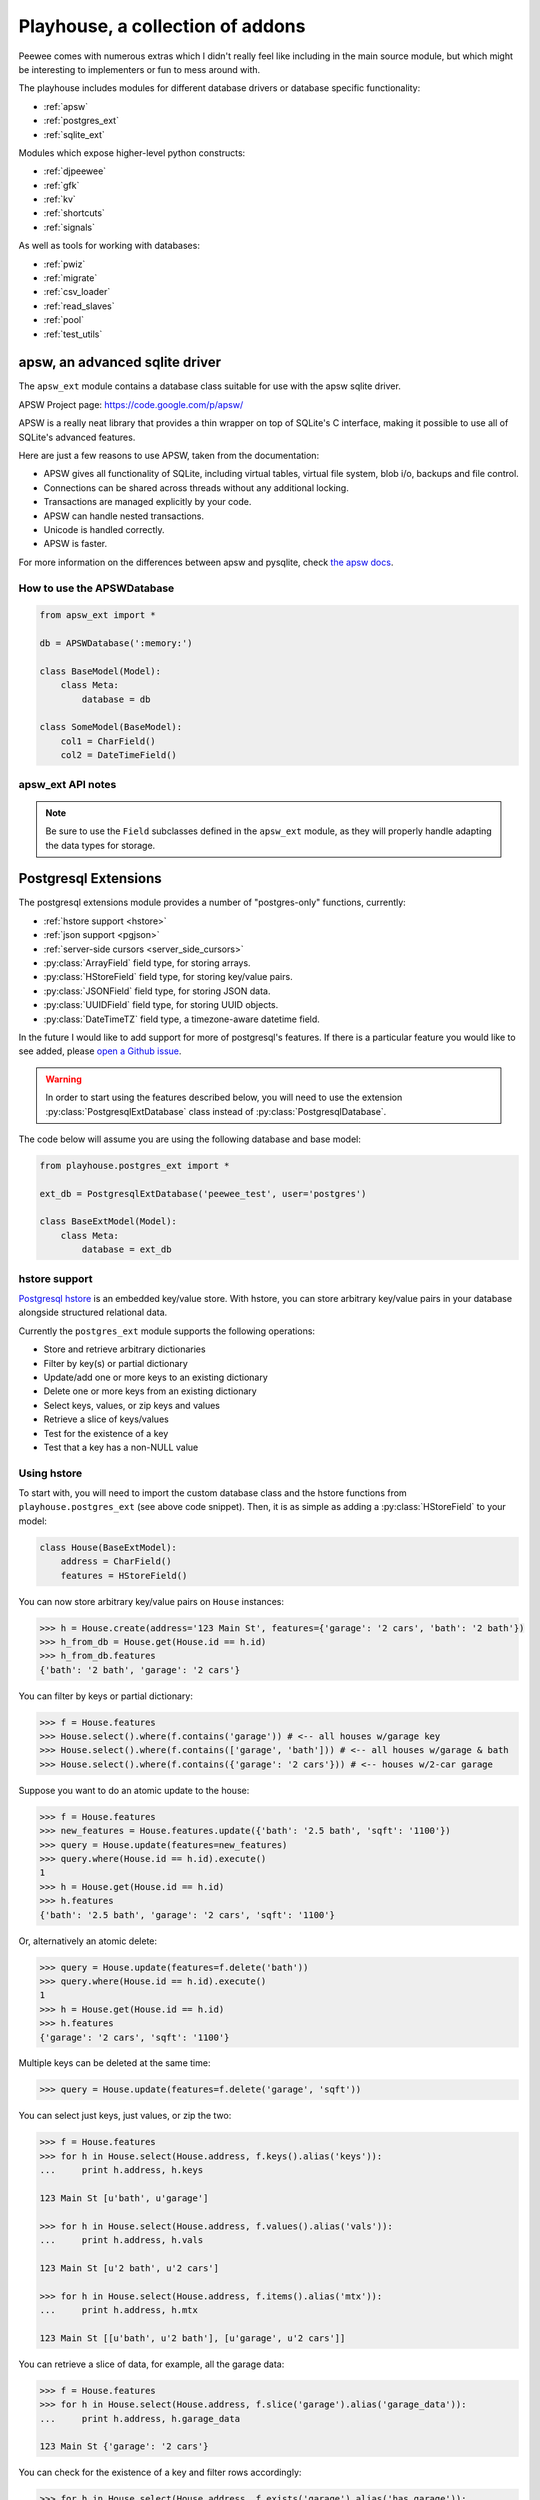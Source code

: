 .. _playhouse:

Playhouse, a collection of addons
=================================

Peewee comes with numerous extras which I didn't really feel like including in
the main source module, but which might be interesting to implementers or fun
to mess around with.

The playhouse includes modules for different database drivers or database
specific functionality:

* :ref:`apsw`
* :ref:`postgres_ext`
* :ref:`sqlite_ext`

Modules which expose higher-level python constructs:

* :ref:`djpeewee`
* :ref:`gfk`
* :ref:`kv`
* :ref:`shortcuts`
* :ref:`signals`

As well as tools for working with databases:

* :ref:`pwiz`
* :ref:`migrate`
* :ref:`csv_loader`
* :ref:`read_slaves`
* :ref:`pool`
* :ref:`test_utils`


.. _apsw:

apsw, an advanced sqlite driver
-------------------------------

The ``apsw_ext`` module contains a database class suitable for use with
the apsw sqlite driver.

APSW Project page: https://code.google.com/p/apsw/

APSW is a really neat library that provides a thin wrapper on top of SQLite's
C interface, making it possible to use all of SQLite's advanced features.

Here are just a few reasons to use APSW, taken from the documentation:

* APSW gives all functionality of SQLite, including virtual tables, virtual
  file system, blob i/o, backups and file control.
* Connections can be shared across threads without any additional locking.
* Transactions are managed explicitly by your code.
* APSW can handle nested transactions.
* Unicode is handled correctly.
* APSW is faster.

For more information on the differences between apsw and pysqlite,
check `the apsw docs <http://apidoc.apsw.googlecode.com/hg/pysqlite.html>`_.

How to use the APSWDatabase
^^^^^^^^^^^^^^^^^^^^^^^^^^^

.. code-block:: python

    from apsw_ext import *

    db = APSWDatabase(':memory:')

    class BaseModel(Model):
        class Meta:
            database = db

    class SomeModel(BaseModel):
        col1 = CharField()
        col2 = DateTimeField()


apsw_ext API notes
^^^^^^^^^^^^^^^^^^

.. py:class:: APSWDatabase(database, **connect_kwargs)

    :param string database: filename of sqlite database
    :param connect_kwargs: keyword arguments passed to apsw when opening a connection

    .. py:method:: transaction([lock_type='deferred'])

        Functions just like the :py:meth:`Database.transaction` context manager,
        but accepts an additional parameter specifying the type of lock to use.

        :param string lock_type: type of lock to use when opening a new transaction

    .. py:method:: register_module(mod_name, mod_inst)

        Provides a way of globally registering a module.  For more information,
        see the `documentation on virtual tables <http://apidoc.apsw.googlecode.com/hg/vtable.html>`_.

        :param string mod_name: name to use for module
        :param object mod_inst: an object implementing the `Virtual Table <http://apidoc.apsw.googlecode.com/hg/vtable.html?highlight=virtual%20table#apsw.VTTable>`_ interface

    .. py:method:: unregister_module(mod_name)

        Unregister a module.

        :param string mod_name: name to use for module

.. note::
    Be sure to use the ``Field`` subclasses defined in the ``apsw_ext``
    module, as they will properly handle adapting the data types for storage.


.. _postgres_ext:

Postgresql Extensions
---------------------

The postgresql extensions module provides a number of "postgres-only" functions,
currently:

* :ref:`hstore support <hstore>`
* :ref:`json support <pgjson>`
* :ref:`server-side cursors <server_side_cursors>`
* :py:class:`ArrayField` field type, for storing arrays.
* :py:class:`HStoreField` field type, for storing key/value pairs.
* :py:class:`JSONField` field type, for storing JSON data.
* :py:class:`UUIDField` field type, for storing UUID objects.
* :py:class:`DateTimeTZ` field type, a timezone-aware datetime field.

In the future I would like to add support for more of postgresql's features.
If there is a particular feature you would like to see added, please
`open a Github issue <https://github.com/coleifer/peewee/issues>`_.

.. warning:: In order to start using the features described below, you will need to use the
    extension :py:class:`PostgresqlExtDatabase` class instead of :py:class:`PostgresqlDatabase`.

The code below will assume you are using the following database and base model:

.. code-block:: python

    from playhouse.postgres_ext import *

    ext_db = PostgresqlExtDatabase('peewee_test', user='postgres')

    class BaseExtModel(Model):
        class Meta:
            database = ext_db

.. _hstore:

hstore support
^^^^^^^^^^^^^^

`Postgresql hstore <http://www.postgresql.org/docs/current/static/hstore.html>`_ is
an embedded key/value store.  With hstore, you can store arbitrary key/value pairs
in your database alongside structured relational data.

Currently the ``postgres_ext`` module supports the following operations:

* Store and retrieve arbitrary dictionaries
* Filter by key(s) or partial dictionary
* Update/add one or more keys to an existing dictionary
* Delete one or more keys from an existing dictionary
* Select keys, values, or zip keys and values
* Retrieve a slice of keys/values
* Test for the existence of a key
* Test that a key has a non-NULL value


Using hstore
^^^^^^^^^^^^

To start with, you will need to import the custom database class and the hstore
functions from ``playhouse.postgres_ext`` (see above code snippet).  Then, it is
as simple as adding a :py:class:`HStoreField` to your model:

.. code-block:: python

    class House(BaseExtModel):
        address = CharField()
        features = HStoreField()


You can now store arbitrary key/value pairs on ``House`` instances:

.. code-block:: pycon

    >>> h = House.create(address='123 Main St', features={'garage': '2 cars', 'bath': '2 bath'})
    >>> h_from_db = House.get(House.id == h.id)
    >>> h_from_db.features
    {'bath': '2 bath', 'garage': '2 cars'}


You can filter by keys or partial dictionary:

.. code-block:: pycon

    >>> f = House.features
    >>> House.select().where(f.contains('garage')) # <-- all houses w/garage key
    >>> House.select().where(f.contains(['garage', 'bath'])) # <-- all houses w/garage & bath
    >>> House.select().where(f.contains({'garage': '2 cars'})) # <-- houses w/2-car garage

Suppose you want to do an atomic update to the house:

.. code-block:: pycon

    >>> f = House.features
    >>> new_features = House.features.update({'bath': '2.5 bath', 'sqft': '1100'})
    >>> query = House.update(features=new_features)
    >>> query.where(House.id == h.id).execute()
    1
    >>> h = House.get(House.id == h.id)
    >>> h.features
    {'bath': '2.5 bath', 'garage': '2 cars', 'sqft': '1100'}


Or, alternatively an atomic delete:

.. code-block:: pycon

    >>> query = House.update(features=f.delete('bath'))
    >>> query.where(House.id == h.id).execute()
    1
    >>> h = House.get(House.id == h.id)
    >>> h.features
    {'garage': '2 cars', 'sqft': '1100'}


Multiple keys can be deleted at the same time:

.. code-block:: pycon

    >>> query = House.update(features=f.delete('garage', 'sqft'))

You can select just keys, just values, or zip the two:

.. code-block:: pycon

    >>> f = House.features
    >>> for h in House.select(House.address, f.keys().alias('keys')):
    ...     print h.address, h.keys

    123 Main St [u'bath', u'garage']

    >>> for h in House.select(House.address, f.values().alias('vals')):
    ...     print h.address, h.vals

    123 Main St [u'2 bath', u'2 cars']

    >>> for h in House.select(House.address, f.items().alias('mtx')):
    ...     print h.address, h.mtx

    123 Main St [[u'bath', u'2 bath'], [u'garage', u'2 cars']]

You can retrieve a slice of data, for example, all the garage data:

.. code-block:: pycon

    >>> f = House.features
    >>> for h in House.select(House.address, f.slice('garage').alias('garage_data')):
    ...     print h.address, h.garage_data

    123 Main St {'garage': '2 cars'}

You can check for the existence of a key and filter rows accordingly:

.. code-block:: pycon

    >>> for h in House.select(House.address, f.exists('garage').alias('has_garage')):
    ...     print h.address, h.has_garage

    123 Main St True

    >>> for h in House.select().where(f.exists('garage')):
    ...     print h.address, h.features['garage'] # <-- just houses w/garage data

    123 Main St 2 cars

.. _pgjson:

JSON Support
^^^^^^^^^^^^

peewee has basic support for Postgres' native JSON data type, in the form of
:py:class:`JSONField`.

.. warning::
  Postgres supports a JSON data type natively as of 9.2 (full support in 9.3). In
  order to use this functionality you must be using the correct version of Postgres
  with `psycopg2` version 2.5 or greater.

.. note::
  You must be sure your database is an instance of :py:class:`PostgresqlExtDatabase`
  in order to use the `JSONField`.

Here is an example of how you might declare a model with a JSON field:

.. code-block:: python

    import json
    import urllib2
    from playhouse.postgres_ext import *

    db = PostgresqlExtDatabase('my_database')  # note

    class APIResponse(Model):
        url = CharField()
        response = JSONField()

        class Meta:
            database = db

        @classmethod
        def request(cls, url):
            fh = urllib2.urlopen(url)
            return cls.create(url=url, response=json.loads(fh.read()))

    APIResponse.create_table()

    # Store a JSON response.
    offense = APIResponse.request('http://wtf.charlesleifer.com/api/offense/')
    booking = APIResponse.request('http://wtf.charlesleifer.com/api/booking/')

    # Query a JSON data structure using a nested key lookup:
    offense_responses = APIResponse.select().where(
      APIResponse.response['meta']['model'] == 'offense')


.. _server_side_cursors:

Server-side cursors
^^^^^^^^^^^^^^^^^^^

When psycopg2 executes a query, normally all results are fetched and returned to
the client by the backend.  This can cause your application to use a lot of memory
when making large queries.  Using server-side cursors, results are returned a
little at a time (by default 2000 records).  For the definitive reference, please see the `psycopg2 documentation <http://initd.org/psycopg/docs/usage.html#server-side-cursors>`_.

.. note:: To use server-side (or named) cursors, you must be using :py:class:`PostgresqlExtDatabase`.

To execute a query using a server-side cursor, simply wrap your select query
using the :py:func:`ServerSide` helper:

.. code-block:: python

    large_query = PageView.select()  # Build query normally.

    # Iterate over large query inside a transaction.
    for page_view in ServerSide(large_query):
        # do some interesting analysis here.
        pass

    # Server-side resources are released.

If you would like all ``SELECT`` queries to automatically use a server-side
cursor, you can specify this when creating your :py:class:`PostgresqlExtDatabase`:

.. code-block:: python

    from postgres_ext import PostgresqlExtDatabase

    ss_db = PostgresqlExtDatabase('my_db', server_side_cursors=True)

.. note::
    Server-side cursors live only as long as the transaction, so for this reason
    peewee will not automatically call ``commit()`` after executing a ``SELECT``
    query.  If you do not ``commit`` after you are done iterating, you will not
    release the server-side resources until the connection is closed (or the
    transaction is committed later).  Furthermore, since peewee will by default
    cache rows returned by the cursor, you should always call ``.iterator()``
    when iterating over a large query.

    If you are using the :py:func:`ServerSide` helper, the transaction and
    call to ``iterator()`` will be handled transparently.


postgres_ext API notes
^^^^^^^^^^^^^^^^^^^^^^

.. py:class:: PostgresqlExtDatabase(database[, server_side_cursors=False[,...]])

    Identical to :py:class:`PostgresqlDatabase` but required in order to support:

    * :ref:`server_side_cursors`
    * :py:class:`ArrayField`
    * :py:class:`DateTimeTZField`
    * :py:class:`JSONField`
    * :py:class:`HStoreField`
    * :py:class:`UUIDField`

    :param str database: Name of database to connect to.
    :param bool server_side_cursors: Whether ``SELECT`` queries should utilize
        server-side cursors.

    If using ``server_side_cursors``, also be sure to wrap your queries with
    :py:func:`ServerSide`.

.. py:function:: ServerSide(select_query)

    Wrap the given select query in a transaction, and call it's :py:meth:`~SelectQuery.iterator`
    method to avoid caching row instances.  In order for the server-side resources
    to be released, be sure to exhaust the generator (iterate over all the rows).

    :param select_query: a :py:class:`SelectQuery` instance.
    :rtype: ``generator``

    Usage:

    .. code-block:: python

        large_query = PageView.select()
        for page_view in ServerSide(large_query):
            # Do something interesting.
            pass

        # At this point server side resources are released.

.. py:class:: ArrayField([field_class=IntegerField[, dimensions=1]])

    Field capable of storing arrays of the provided `field_class`.

    :param field_class: a subclass of :py:class:`Field`, e.g. :py:class:`IntegerField`.
    :param int dimensions: dimensions of array.

    You can store and retrieve lists (or lists-of-lists):

    .. code-block:: python

        class BlogPost(BaseModel):
            content = TextField()
            tags = ArrayField(CharField)


        post = BlogPost(content='awesome', tags=['foo', 'bar', 'baz'])

    Additionally, you can use the ``__getitem__`` API to query values or slices
    in the database:

    .. code-block:: python

        # Get the first tag on a given blog post.
        first_tag = (BlogPost
                     .select(BlogPost.tags[0].alias('first_tag'))
                     .where(BlogPost.id == 1)
                     .dicts()
                     .get())

        # first_tag = {'first_tag': 'foo'}

    Get a slice of values:

    .. code-block:: python

        # Get the first two tags.
        two_tags = (BlogPost
                    .select(BlogPost.tags[:2].alias('two'))
                    .dicts()
                    .get())
        # two_tags = {'two': ['foo', 'bar']}

    .. py:method:: contains(*items)

        :param items: One or more items that must be in the given array field.

        .. code-block:: python

            # Get all blog posts that are tagged with both "python" and "django".
            Blog.select().where(Blog.tags.contains('python', 'django'))

    .. py:method:: contains_any(*items)

        :param items: One or more items to search for in the given array field.

        Like :py:meth:`~ArrayField.contains`, except will match rows where the
        array contains *any* of the given items.

        .. code-block:: python

            # Get all blog posts that are tagged with "flask" and/or "django".
            Blog.select().where(Blog.tags.contains_any('flask', 'django'))

.. py:class:: DateTimeTZField(*args, **kwargs)

    A timezone-aware subclass of :py:class:`DateTimeField`.

.. py:class:: HStoreField(*args, **kwargs)

    A field for storing and retrieving arbitrary key/value pairs.  For details
    on usage, see :ref:`hstore`.

    .. py:method:: keys()

        Returns the keys for a given row.

        .. code-block:: pycon

            >>> f = House.features
            >>> for h in House.select(House.address, f.keys().alias('keys')):
            ...     print h.address, h.keys

            123 Main St [u'bath', u'garage']

    .. py:method:: values()

        Return the values for a given row.

        .. code-block:: pycon

            >>> for h in House.select(House.address, f.values().alias('vals')):
            ...     print h.address, h.vals

            123 Main St [u'2 bath', u'2 cars']

    .. py:method:: items()

        Like python's ``dict``, return the keys and values in a list-of-lists:

        .. code-block:: pycon

            >>> for h in House.select(House.address, f.items().alias('mtx')):
            ...     print h.address, h.mtx

            123 Main St [[u'bath', u'2 bath'], [u'garage', u'2 cars']]

    .. py:method:: slice(*args)

        Return a slice of data given a list of keys.

        .. code-block:: pycon

            >>> f = House.features
            >>> for h in House.select(House.address, f.slice('garage').alias('garage_data')):
            ...     print h.address, h.garage_data

            123 Main St {'garage': '2 cars'}

    .. py:method:: exists(key)

        Query for whether the given key exists.

        .. code-block:: pycon

            >>> for h in House.select(House.address, f.exists('garage').alias('has_garage')):
            ...     print h.address, h.has_garage

            123 Main St True

            >>> for h in House.select().where(f.exists('garage')):
            ...     print h.address, h.features['garage'] # <-- just houses w/garage data

            123 Main St 2 cars

    .. py:method:: defined(key)

        Query for whether the given key has a value associated with it.

    .. py:method:: update(**data)

        Perform an atomic update to the keys/values for a given row or rows.

        .. code-block:: pycon

            >>> query = House.update(features=House.features.update(
            ...     sqft=2000,
            ...     year_built=2012))
            >>> query.where(House.id == 1).execute()

    .. py:method:: delete(*keys)

        Delete the provided keys for a given row or rows.

        .. note:: We will use an ``UPDATE`` query.

        .. code-block:: pycon

        >>> query = House.update(features=House.features.delete(
        ...     'sqft', 'year_built'))
        >>> query.where(House.id == 1).execute()

    .. py:method:: contains(value)

        :param value: Either a ``dict``, a ``list`` of keys, or a single key.

        Query rows for the existence of either:

        * a partial dictionary.
        * a list of keys.
        * a single key.

        .. code-block:: pycon

            >>> f = House.features
            >>> House.select().where(f.contains('garage')) # <-- all houses w/garage key
            >>> House.select().where(f.contains(['garage', 'bath'])) # <-- all houses w/garage & bath
            >>> House.select().where(f.contains({'garage': '2 cars'})) # <-- houses w/2-car garage

    .. py:method:: contains_any(*keys)

        :param keys: One or more keys to search for.

        Query rows for the existince of *any* key.

.. py:class:: JSONField(*args, **kwargs)

    Field class suitable for storing and querying arbitrary JSON.  When using
    this on a model, set the field's value to a Python object (either a `dict`
    or a `list`).  When you retrieve your value from the database it will be
    returned as a Python data structure.

    .. note:: You must be using Postgres 9.2 / psycopg2 2.5 or greater.

    Example model declaration:

    .. code-block:: python

        db = PostgresqlExtDatabase('my_db')

        class APIResponse(Model):
            url = CharField()
            response = JSONField()

            class Meta:
                database = db

    Example of storing JSON data:

    .. code-block:: python

        url = 'http://foo.com/api/resource/'
        resp = json.loads(urllib2.urlopen(url).read())
        APIResponse.create(url=url, response=resp)

        APIResponse.create(url='http://foo.com/baz/', response={'key': 'value'})

    To query, use Python's ``[]`` operators to specify nested key lookups:

    .. code-block:: python

        APIResponse.select().where(
            APIResponse.response['key1']['nested-key'] == 'some-value')


.. py:class:: UUIDField(*args, **kwargs)

    A field for storing and retrieving ``UUID`` objects.

.. _sqlite_ext:

Sqlite Extensions
-----------------

The SQLite extensions module provides support for some interesting sqlite-only
features:

* Define custom aggregates, collations and functions.
* Basic support for virtual tables.
* Basic support for FTS3/4 (sqlite full-text search).
* Specify isolation level in transactions.


sqlite_ext API notes
^^^^^^^^^^^^^^^^^^^^

.. py:class:: SqliteExtDatabase(database, **kwargs)

    Subclass of the :py:class:`SqliteDatabase` that provides some advanced
    features only offered by Sqlite.

    * Register custom aggregates, collations and functions
    * Specify a row factory
    * Advanced transactions (specify isolation level)

    .. py:method:: aggregate(num_params[, name])

        Class-decorator for registering custom aggregation functions.

        :param num_params: integer representing number of parameters the
            aggregate function accepts.
        :param name: string name for the aggregate, defaults to the name of
            the class.

        .. code-block:: python

            @db.aggregate(1, 'product')
            class Product(object):
                """Like sum, except calculate the product of a series of numbers."""
                def __init__(self):
                    self.product = 1

                def step(self, value):
                    self.product *= value

                def finalize(self):
                    return self.product

            # To use this aggregate:
            product = (Score
                       .select(fn.product(Score.value))
                       .scalar())

    .. py:method:: collation([name])

        Function decorator for registering a custom collation.

        :param name: string name to use for this collation.

        .. code-block:: python

            @db.collation()
            def collate_reverse(s1, s2):
                return -cmp(s1, s2)

            # To use this collation:
            Book.select().order_by(collate_reverse.collation(Book.title))

        As you might have noticed, the original ``collate_reverse`` function
        has a special attribute called ``collation`` attached to it.  This extra
        attribute provides a shorthand way to generate the SQL necessary to use
        our custom collation.

    .. py:method:: func([name[, num_params]])

        Function decorator for registering user-defined functions.

        :param name: name to use for this function.
        :param num_params: number of parameters this function accepts.  If not
            provided, peewee will introspect the function for you.

        .. code-block:: python

            @db.func()
            def title_case(s):
                return s.title()

            # Use in the select clause...
            titled_books = Book.select(fn.title_case(Book.title))

            @db.func()
            def sha1(s):
                return hashlib.sha1(s).hexdigest()

            # Use in the where clause...
            user = User.select().where(
                (User.username == username) &
                (fn.sha1(User.password) == password_hash)).get()

    .. py:method:: granular_transaction([lock_type='deferred'])

        With the ``granular_transaction`` helper, you can specify the isolation level
        for an individual transaction.  The valid options are:

        * ``exclusive``
        * ``immediate``
        * ``deferred``

        Example usage:

        .. code-block:: python

            with db.granular_transaction('exclusive'):
                # no other readers or writers!
                (Account
                 .update(Account.balance=Account.balance - 100)
                 .where(Account.id == from_acct)
                 .execute())

                (Account
                 .update(Account.balance=Account.balance + 100)
                 .where(Account.id == to_acct)
                 .execute())


.. py:class:: VirtualModel

    Subclass of :py:class:`Model` that signifies the model operates using a
    virtual table provided by a sqlite extension.

    .. py:attribute:: _extension = 'name of sqlite extension'


.. py:class:: FTSModel

    Model class that provides support for Sqlite's full-text search extension.
    Models should be defined normally, however there are a couple caveats:

    * Indexes are ignored completely
    * Sqlite will treat all column types as :py:class:`TextField` (although you
      can store other data types, Sqlite will treat them as text).

    Therefore it usually makes sense to index the content you intend to search
    and a single link back to the original document, since all SQL queries
    *except* full-text searches and ``rowid`` lookups will be slow.

    Example:

    .. code-block:: python

        class Document(FTSModel):
            title = TextField()  # type affinities are ignored by FTS, so use TextField
            content = TextField()

        Document.create_table(tokenize='porter')  # use the porter stemmer.

        # populate documents using normal operations.
        for doc in list_of_docs_to_index:
            Document.create(title=doc['title'], content=doc['content'])

        # use the "match" operation for FTS queries.
        matching_docs = Document.select().where(match(Document.title, 'some query'))

        # to sort by best match, use the custom "rank" function.
        best = (Document
                .select(Document, Document.rank('score'))
                .where(match(Document.title, 'some query'))
                .order_by(SQL('score').desc()))

        # or use the shortcut method:
        best = Document.match('some phrase')

    If you have an existing table and would like to add search for a column
    on that table, you can specify it using the ``content`` option:

    .. code-block:: python

        class Blog(Model):
            title = CharField()
            pub_date = DateTimeField()
            content = TextField()  # we want to search this.

        class FTSBlog(FTSModel):
            content = TextField()

        Blog.create_table()
        FTSBlog.create_table(content=Blog.content)

        # Now, we can manage content in the FTSBlog.  To populate it with
        # content:
        FTSBlog.rebuild()

        # Optimize the index.
        FTSBlog.optimize()

    The ``content`` option accepts either a single :py:class:`Field` or a :py:class:`Model`
    and can reduce the amount of storage used.  However, content will need to be
    manually moved to/from the associated ``FTSModel``.

    .. py:classmethod:: create_table([fail_silently=False[, **options]])

        :param boolean fail_silently: do not re-create if table already exists.
        :param options: options passed along when creating the table, e.g. ``content``.

    .. py:classmethod:: rebuild()

        Rebuild the search index -- this only works when the ``content`` option
        was specified during table creation.

    .. py:classmethod:: optimize()

        Optimize the search index.

    .. py:classmethod:: match(search_phrase)

        Shorthand way of performing a search for a given phrase.  Example:

        .. code-block:: python

            for doc in Document.match('search phrase'):
                print 'match: ', doc.title

    .. py:classmethod:: rank([alias])

        Shorthand way of sorting search results by the quality of their match.

        .. code-block:: python

            docs = (Document
                    .select(Document, Document.rank().alias('score'))
                    .where(match(Document, search))
                    .order_by(SQL('score').desc()))

        The above code is exactly what the :py:meth:`match` function
        provides.

.. _djpeewee:

Django Integration
------------------

The Django ORM provides a very high-level abstraction over SQL and as a consequence is in some ways
`limited in terms of flexibility or expressiveness <http://charlesleifer.com/blog/shortcomings-in-the-django-orm-and-a-look-at-peewee-a-lightweight-alternative/>`_. I
wrote a `blog post <http://charlesleifer.com/blog/the-search-for-the-missing-link-what-lies-between-sql-and-django-s-orm-/>`_
describing my search for a "missing link" between Django's ORM and the SQL it
generates, concluding that no such layer exists.  The ``djpeewee`` module attempts
to provide an easy-to-use, structured layer for generating SQL queries for use
with Django's ORM.

A couple use-cases might be:

* Joining on fields that are not related by foreign key (for example UUID fields).
* Performing aggregate queries on calculated values.
* Features that Django does not support such as ``CASE`` statements.
* Utilizing SQL functions that Django does not support, such as ``SUBSTR``.
* Replacing nearly-identical SQL queries with reusable, composable data-structures.

Below is an example of how you might use this:

.. code-block:: python

    # Django model.
    class Event(models.Model):
        start_time = models.DateTimeField()
        end_time = models.DateTimeField()
        title = models.CharField(max_length=255)

    # Suppose we want to find all events that are longer than an hour.  Django
    # does not support this, but we can use peewee.
    from playhouse.djpeewee import translate
    P = translate(Event)
    query = (P.Event
             .select()
             .where(
                 (P.Event.end_time - P.Event.start_time) > timedelta(hours=1)))

    # Now feed our peewee query into Django's `raw()` method:
    sql, params = query.sql()
    Event.objects.raw(sql, params)

Foreign keys and Many-to-many relationships
^^^^^^^^^^^^^^^^^^^^^^^^^^^^^^^^^^^^^^^^^^^

The :py:func:`translate` function will recursively traverse the graph of models
and return a dictionary populated with everything it finds.  Back-references are
not searched by default, but can be included by specifying ``backrefs=True``.

Example:

.. code-block:: pycon

    >>> from django.contrib.auth.models import User, Group
    >>> from playhouse.djpeewee import translate
    >>> translate(User, Group)
    {'ContentType': peewee.ContentType,
     'Group': peewee.Group,
     'Group_permissions': peewee.Group_permissions,
     'Permission': peewee.Permission,
     'User': peewee.User,
     'User_groups': peewee.User_groups,
     'User_user_permissions': peewee.User_user_permissions}

As you can see in the example above, although only `User` and `Group` were passed
in to :py:func:`translate`, several other models which are related by foreign key
were also created. Additionally, the many-to-many "through" tables were created
as separate models since peewee does not abstract away these types of relationships.

Using the above models it is possible to construct joins.  The following example
will get all users who belong to a group that starts with the letter "A":

.. code-block:: pycon

    >>> P = translate(User, Group)
    >>> query = P.User.select().join(P.User_groups).join(P.Group).where(
    ...     fn.Lower(fn.Substr(P.Group.name, 1, 1)) == 'a')
    >>> sql, params = query.sql()
    >>> print sql  # formatted for legibility
    SELECT t1."id", t1."password", ...
    FROM "auth_user" AS t1
    INNER JOIN "auth_user_groups" AS t2 ON (t1."id" = t2."user_id")
    INNER JOIN "auth_group" AS t3 ON (t2."group_id" = t3."id")
    WHERE (Lower(Substr(t3."name", %s, %s)) = %s)

djpeewee API
^^^^^^^^^^^^

.. py:function:: translate(*models, **options)

    Translate the given Django models into roughly equivalent peewee models
    suitable for use constructing queries. Foreign keys and many-to-many relationships
    will be followed and models generated, although back references are not traversed.

    :param models: One or more Django model classes.
    :param options: A dictionary of options, see note below.
    :returns: A dict-like object containing the generated models, but which supports
        dotted-name style lookups.

    The following are valid options:

    * ``recurse``: Follow foreign keys and many to many (default: ``True``).
    * ``max_depth``: Maximum depth to recurse (default: ``None``, unlimited).
    * ``backrefs``: Follow backrefs (default: ``False``).
    * ``exclude``: A list of models to exclude.


.. _gfk:

Generic foreign keys
--------------------

The ``gfk`` module provides a Generic ForeignKey (GFK), similar to Django.  A GFK
is composed of two columns: an object ID and an object type identifier.  The
object types are collected in a global registry (``all_models``).

How a :py:class:`GFKField` is resolved:

1. Look up the object type in the global registry (returns a model class)
2. Look up the model instance by object ID

.. note:: In order to use Generic ForeignKeys, your application's models *must*
    subclass ``playhouse.gfk.Model``.  This ensures that the model class will
    be added to the global registry.

.. note:: GFKs themselves are not actually a field and will not add a column
    to your table.

Like regular ForeignKeys, GFKs support a "back-reference" via the :py:class:`ReverseGFK`
descriptor.

How to use GFKs
^^^^^^^^^^^^^^^

1. Be sure your model subclasses ``playhouse.gfk.Model``
2. Add a :py:class:`CharField` to store the ``object_type``
3. Add a field to store the ``object_id`` (usually a :py:class:`IntegerField`)
4. Add a :py:class:`GFKField` and instantiate it with the names of the ``object_type``
   and ``object_id`` fields.
5. (optional) On any other models, add a :py:class:`ReverseGFK` descriptor

Example:

.. code-block:: python

    from playhouse.gfk import *

    class Tag(Model):
        tag = CharField()
        object_type = CharField(null=True)
        object_id = IntegerField(null=True)
        object = GFKField('object_type', 'object_id')

    class Blog(Model):
        tags = ReverseGFK(Tag, 'object_type', 'object_id')

    class Photo(Model):
        tags = ReverseGFK(Tag, 'object_type', 'object_id')

How you use these is pretty straightforward hopefully:

.. code-block:: pycon

    >>> b = Blog.create(name='awesome post')
    >>> Tag.create(tag='awesome', object=b)
    >>> b2 = Blog.create(name='whiny post')
    >>> Tag.create(tag='whiny', object=b2)

    >>> b.tags # <-- a select query
    <class '__main__.Tag'> SELECT t1."id", t1."tag", t1."object_type", t1."object_id" FROM "tag" AS t1 WHERE ((t1."object_type" = ?) AND (t1."object_id" = ?)) [u'blog', 1]

    >>> [x.tag for x in b.tags]
    [u'awesome']

    >>> [x.tag for x in b2.tags]
    [u'whiny']

    >>> p = Photo.create(name='picture of cat')
    >>> Tag.create(object=p, tag='kitties')
    >>> Tag.create(object=p, tag='cats')

    >>> [x.tag for x in p.tags]
    [u'kitties', u'cats']

    >>> [x.tag for x in Blog.tags]
    [u'awesome', u'whiny']

    >>> t = Tag.get(Tag.tag == 'awesome')
    >>> t.object
    <__main__.Blog at 0x268f450>

    >>> t.object.name
    u'awesome post'

GFK API
^^^^^^^

.. py:class:: GFKField([model_type_field='object_type'[, model_id_field='object_id']])

    Provide a clean API for storing "generic" foreign keys.  Generic foreign keys
    are comprised of an object type, which maps to a model class, and an object id,
    which maps to the primary key of the related model class.

    Setting the GFKField on a model will automatically populate the ``model_type_field``
    and ``model_id_field``.  Similarly, getting the GFKField on a model instance
    will "resolve" the two fields, first looking up the model class, then looking
    up the instance by ID.

.. py:class:: ReverseGFK(model, [model_type_field='object_type'[, model_id_field='object_id']])

    Back-reference support for :py:class:`GFKField`.

.. _kv:

Key/Value Store
---------------

Provides a simple key/value store, using a dictionary API.  By default the
the :py:class:`KeyStore` will use an in-memory sqlite database, but any database
will work.

To start using the key-store, create an instance and pass it a field to use
for the values.

.. code-block:: python

    >>> kv = KeyStore(TextField())
    >>> kv['a'] = 'A'
    >>> kv['a']
    'A'

.. note::
  To store arbitrary python objects, use the :py:class:`PickledKeyStore`, which
  stores values in a pickled :py:class:`BlobField`.

Using the :py:class:`KeyStore` it is possible to use "expressions" to retrieve
values from the dictionary.  For instance, imagine you want to get all keys
which contain a certain substring:

.. code-block:: python

    >>> keys_matching_substr = kv[kv.key % '%substr%']
    >>> keys_start_with_a = kv[fn.Lower(fn.Substr(kv.key, 1, 1)) == 'a']

KeyStore API
^^^^^^^^^^^^

.. py:class:: KeyStore(value_field[, ordered=False[, database=None]])

    Lightweight dictionary interface to a model containing a key and value.
    Implements common dictionary methods, such as ``__getitem__``, ``__setitem__``,
    ``get``, ``pop``, ``items``, ``keys``, and ``values``.

    :param Field value_field: Field instance to use as value field, e.g. an
        instance of :py:class:`TextField`.
    :param boolean ordered: Whether the keys should be returned in sorted order
    :param Database database: :py:class:`Database` class to use for the storage
        backend.  If none is supplied, an in-memory Sqlite DB will be used.

    Example:

    .. code-block:: pycon

        >>> from playhouse.kv import KeyStore
        >>> kv = KeyStore(TextField())
        >>> kv['a'] = 'foo'
        >>> for k, v in kv:
        ...     print k, v
        a foo

        >>> 'a' in kv
        True
        >>> 'b' in kv
        False

.. py:class:: PickledKeyStore([ordered=False[, database=None]])

    Identical to the :py:class:`KeyStore` except *anything* can be stored as
    a value in the dictionary.  The storage for the value will be a pickled
    :py:class:`BlobField`.

    Example:

    .. code-block:: pycon

        >>> from playhouse.kv import PickledKeyStore
        >>> pkv = PickledKeyStore()
        >>> pkv['a'] = 'A'
        >>> pkv['b'] = 1.0
        >>> list(pkv.items())
        [(u'a', 'A'), (u'b', 1.0)]

.. _shortcuts:

Shortcuts
---------

This module contains helper functions for expressing things that would otherwise
be somewhat verbose or cumbersome using peewee's APIs.

.. py:function:: case(predicate, expression_tuples, default=None)

    :param predicate: A SQL expression or can be ``None``.
    :param expression_tuples: An iterable containing one or more 2-tuples
      comprised of an expression and return value.
    :param default: default if none of the cases match.

    Example SQL case statements:

    .. code-block:: sql

        -- case with predicate --
        SELECT "username",
          CASE "user_id"
            WHEN 1 THEN "one"
            WHEN 2 THEN "two"
            ELSE "?"
          END
        FROM "users";

        -- case with no predicate (inline expressions) --
        SELECT "username",
          CASE
            WHEN "user_id" = 1 THEN "one"
            WHEN "user_id" = 2 THEN "two"
            ELSE "?"
          END
        FROM "users";

    Equivalent function invocations:

    .. code-block:: python

        User.select(User.username, case(User.user_id, (
          (1, "one"),
          (2, "two")), "?"))

        User.select(User.username, case(None, (
          (User.user_id == 1, "one"),  # note the double equals
          (User.user_id == 2, "two")), "?"))

    You can specify a value for the CASE expression using the ``alias()``
    method:

    .. code-block:: python

        User.select(User.username, case(User.user_id, (
          (1, "one"),
          (2, "two")), "?").alias("id_string"))


.. _signals:

Signal support
--------------

Models with hooks for signals (a-la django) are provided in ``playhouse.signals``.
To use the signals, you will need all of your project's models to be a subclass
of ``playhouse.signals.Model``, which overrides the necessary methods to provide
support for the various signals.

.. highlight:: python
.. code-block:: python

    from playhouse.signals import Model, post_save


    class MyModel(Model):
        data = IntegerField()

    @post_save(sender=MyModel)
    def on_save_handler(model_class, instance, created):
        put_data_in_cache(instance.data)


The following signals are provided:

``pre_save``
    Called immediately before an object is saved to the database.  Provides an
    additional keyword argument ``created``, indicating whether the model is being
    saved for the first time or updated.
``post_save``
    Called immediately after an object is saved to the database.  Provides an
    additional keyword argument ``created``, indicating whether the model is being
    saved for the first time or updated.
``pre_delete``
    Called immediately before an object is deleted from the database when :py:meth:`Model.delete_instance`
    is used.
``post_delete``
    Called immediately after an object is deleted from the database when :py:meth:`Model.delete_instance`
    is used.
``pre_init``
    Called when a model class is first instantiated
``post_init``
    Called after a model class has been instantiated and the fields have been populated,
    for example when being selected as part of a database query.


Connecting handlers
^^^^^^^^^^^^^^^^^^^

Whenever a signal is dispatched, it will call any handlers that have been registered.
This allows totally separate code to respond to events like model save and delete.

The :py:class:`Signal` class provides a :py:meth:`~Signal.connect` method, which takes
a callback function and two optional parameters for "sender" and "name".  If specified,
the "sender" parameter should be a single model class and allows your callback to only
receive signals from that one model class.  The "name" parameter is used as a convenient alias
in the event you wish to unregister your signal handler.

Example usage:

.. code-block:: python

    from playhouse.signals import *

    def post_save_handler(sender, instance, created):
        print '%s was just saved' % instance

    # our handler will only be called when we save instances of SomeModel
    post_save.connect(post_save_handler, sender=SomeModel)

All signal handlers accept as their first two arguments ``sender`` and ``instance``,
where ``sender`` is the model class and ``instance`` is the actual model being acted
upon.

If you'd like, you can also use a decorator to connect signal handlers.  This is
functionally equivalent to the above example:

.. code-block:: python

    @post_save(sender=SomeModel)
    def post_save_handler(sender, instance, created):
        print '%s was just saved' % instance


Signal API
^^^^^^^^^^

.. py:class:: Signal()

    Stores a list of receivers (callbacks) and calls them when the "send" method is invoked.

    .. py:method:: connect(receiver[, sender=None[, name=None]])

        Add the receiver to the internal list of receivers, which will be called
        whenever the signal is sent.

        :param callable receiver: a callable that takes at least two parameters,
            a "sender", which is the Model subclass that triggered the signal, and
            an "instance", which is the actual model instance.
        :param Model sender: if specified, only instances of this model class will
            trigger the receiver callback.
        :param string name: a short alias

        .. code-block:: python

            from playhouse.signals import post_save
            from project.handlers import cache_buster

            post_save.connect(cache_buster, name='project.cache_buster')

    .. py:method:: disconnect([receiver=None[, name=None]])

        Disconnect the given receiver (or the receiver with the given name alias)
        so that it no longer is called.  Either the receiver or the name must be
        provided.

        :param callable receiver: the callback to disconnect
        :param string name: a short alias

        .. code-block:: python

            post_save.disconnect(name='project.cache_buster')

    .. py:method:: send(instance, *args, **kwargs)

        Iterates over the receivers and will call them in the order in which
        they were connected.  If the receiver specified a sender, it will only
        be called if the instance is an instance of the sender.

        :param instance: a model instance


    .. py:method __call__([sender=None[, name=None]])

        Function decorator that is an alias for a signal's connect method:

        .. code-block:: python

            from playhouse.signals import connect, post_save

            @post_save(name='project.cache_buster')
            def cache_bust_handler(sender, instance, *args, **kwargs):
                # bust the cache for this instance
                cache.delete(cache_key_for(instance))

.. _pwiz:

pwiz, a model generator
-----------------------

``pwiz`` is a little script that ships with peewee and is capable of introspecting
an existing database and generating model code suitable for interacting with the
underlying data.  If you have a database already, pwiz can give you a nice boost
by generating skeleton code with correct column affinities and foreign keys.

If you install peewee using ``setup.py install``, pwiz will be installed as a "script"
and you can just run:

.. highlight:: console
.. code-block:: console

    pwiz.py -e postgresql -u postgres my_postgres_db

This will print a bunch of models to standard output.  So you can do this:

.. code-block:: console

    pwiz.py -e postgresql my_postgres_db > mymodels.py
    python # <-- fire up an interactive shell


.. highlight:: pycon
.. code-block:: pycon

    >>> from mymodels import Blog, Entry, Tag, Whatever
    >>> print [blog.name for blog in Blog.select()]


======    ========================= ============================================
Option    Meaning                   Example
======    ========================= ============================================
-h        show help
-e        database backend          -e mysql
-H        host to connect to        -H remote.db.server
-p        port to connect on        -p 9001
-u        database user             -u postgres
-P        database password         -P secret
-s        postgres schema           -s public
======    ========================= ============================================

The following are valid parameters for the engine:

* sqlite
* mysql
* postgresql

.. _migrate:

Schema Migrations
-----------------

Peewee now supports schema migrations, with well-tested support for Postgresql,
SQLite and MySQL. Unlike other schema migration tools, peewee's migrations
do not handle introspection and database "versioning". Rather, peewee provides a number of
helper functions for generating and running schema-altering statements. This engine provides
the basis on which a more sophisticated tool could some day be built.

Migrations can be written as simple python scripts and executed from the command-line. Since
the migrations only depend on your applications :py:class:`Database` object, it should be
easy to manage changing your model definitions and maintaining a set of migration scripts without
introducing dependencies.

Example usage
^^^^^^^^^^^^^

Begin by importing the helpers from the `migrate` module:

.. code-block:: python

    from playhouse.migrate import *

Instantiate a ``migrator``. The :py:class:`SchemaMigrator` class is responsible for
generating schema altering operations, which can then be run sequentially by the
:py:func:`migrate` helper.

.. code-block:: python

    # Postgres example:
    my_db = PostgresqlDatabase(...)
    migrator = PostgresqlMigrator(my_db)

    # SQLite example:
    my_db = SqliteDatabase('my_database.db')
    migrator = SqliteMigrator(my_db)

Use :py:func:`migrate` to execute one or more operations:

.. code-block:: python

    title_field = CharField(default='')
    status_field = IntegerField(null=True)

    migrate(
        migrator.add_column('some_table', 'title', title_field),
        migrator.add_column('some_table', 'status', status_field),
        migrator.drop_column('some_table', 'old_column'),
    )

.. warning::
    Migrations are not run inside a transaction. If you wish the migration to run
    in a transaction you will need to wrap the call to `migrate` in a transaction
    block, e.g.

    .. code-block:: python

        with my_db.transaction():
            migrate(...)

Supported Operations
^^^^^^^^^^^^^^^^^^^^

Add new field(s) to an existing model:

.. code-block:: python

    # Create your field instances. For non-null fields you must specify a
    # default value.
    pubdate_field = DateTimeField(null=True)
    comment_field = TextField(default='')

    # Run the migration, specifying the database table, field name and field.
    migrate(
        migrator.add_column('comment_tbl', 'pub_date', pubdate_field),
        migrator.add_column('comment_tbl', 'comment', comment_field),
    )

Renaming a field:

.. code-block:: python

    # Specify the table, original name of the column, and its new name.
    migrate(
        migrator.rename_column('story', 'pub_date', 'publish_date'),
        migrator.rename_column('story', 'mod_date', 'modified_date'),
    )

Dropping a field:

.. code-block:: python

    migrate(
        migrator.drop_column('story', 'some_old_field'),
    )

Making a field nullable or not nullable:

.. code-block:: python

    # Note that when making a field not null that field must not have any
    # NULL values present.
    migrate(
        # Make `pub_date` allow NULL values.
        migrator.drop_not_null('story', 'pub_date'),

        # Prevent `modified_date` from containing NULL values.
        migrator.add_not_null('story', 'modified_date'),
    )

Renaming a table:

.. code-block:: python

    migrate(
        migrator.rename_table('story', 'stories_tbl'),
    )

Adding an index:

.. code-block:: python

    # Specify the table, column names, and whether the index should be
    # UNIQUE or not.
    migrate(
        # Create an index on the `pub_date` column.
        migrator.add_index('story', ('pub_date',), False),

        # Create a multi-column index on the `pub_date` and `status` fields.
        migrator.add_index('story', ('pub_date', 'status'), False),

        # Create a unique index on the category and title fields.
        migrator.add_index('story', ('category_id', 'title'), True),
    )

Dropping an index:

.. code-block:: python

    # Specify the index name.
    migrate(migrator.drop_index('story', 'story_pub_date_status'))


Migrations API
^^^^^^^^^^^^^^

.. py:function:: migrate(*operations)

    Execute one or more schema altering operations.

    Usage:

    .. code-block:: python

        migrate(
            migrator.add_column('some_table', 'new_column', CharField(default='')),
            migrator.create_index('some_table', ('new_column',)),
        )

.. py:class:: SchemaMigrator(database)

    :param database: a :py:class:`Database` instance.

    The :py:class:`SchemaMigrator` is responsible for generating schema-altering
    statements.

    .. py:method:: add_column(table, column_name, field)

        :param str table: Name of the table to add column to.
        :param str column_name: Name of the new column.
        :param Field field: A :py:class:`Field` instance.

        Add a new column to the provided table. The ``field`` provided will be used
        to generate the appropriate column definition.

        .. note:: If the field is not nullable it must specify a default value.

        .. note::
            For non-null fields, the field will initially be added as a null field,
            then an ``UPDATE`` statement will be executed to populate the column
            with the default value. Finally, the column will be marked as not null.

    .. py:method:: drop_column(table, column_name[, cascade=True])

        :param str table: Name of the table to drop column from.
        :param str column_name: Name of the column to drop.
        :param bool cascade: Whether the column should be dropped with `CASCADE`.

    .. py:method:: rename_column(table, old_name, new_name)

        :param str table: Name of the table containing column to rename.
        :param str old_name: Current name of the column.
        :param str new_name: New name for the column.

    .. py:method:: add_not_null(table, column)

        :param str table: Name of table containing column.
        :param str column: Name of the column to make not nullable.

    .. py:method:: drop_not_null(table, column)

        :param str table: Name of table containing column.
        :param str column: Name of the column to make nullable.

    .. py:method:: rename_table(old_name, new_name)

        :param str old_name: Current name of the table.
        :param str new_name: New name for the table.

    .. py:method:: add_index(table, columns[, unique=False])

        :param str table: Name of table on which to create the index.
        :param list columns: List of columns which should be indexed.
        :param bool unique: Whether the new index should specify a unique constraint.

    .. py:method:: drop_index(table, index_name)

        :param str table Name of the table containing the index to be dropped.
        :param str index_name: Name of the index to be dropped.

.. py:class:: PostgresqlMigrator(database)

    Generate migrations for Postgresql databases.

.. py:class:: SqliteMigrator(database)

    Generate migrations for SQLite databases.

.. py:class:: MySQLMigrator(database)

    Generate migrations for MySQL databases.

    .. warning:: The MySQL migrations are not well tested.


.. _csv_loader:

CSV Loader
----------

This module contains helpers for loading CSV data into a database.  CSV files can
be introspected to generate an appropriate model class for working with the data.
This makes it really easy to explore the data in a CSV file using Peewee and SQL.

Here is how you would load a CSV file into an in-memory SQLite database.  The
call to :py:func:`load_csv` returns a :py:class:`Model` instance suitable for
working with the CSV data:

.. code-block:: python

    from peewee import *
    from playhouse.csv_loader import load_csv
    db = SqliteDatabase(':memory:')
    ZipToTZ = load_csv(db, 'zip_to_tz.csv')

Now we can run queries using the new model.

.. code-block:: pycon

    # Get the timezone for a zipcode.
    >>> ZipToTZ.get(ZipToTZ.zip == 66047).timezone
    'US/Central'

    # Get all the zipcodes for my town.
    >>> [row.zip for row in ZipToTZ.select().where(
    ...     (ZipToTZ.city == 'Lawrence') && (ZipToTZ.state == 'KS'))]
    [66044, 66045, 66046, 66047, 66049]

For more information and examples check out this `blog post <http://charlesleifer.com/blog/using-peewee-to-explore-csv-files/>`_.


CSV Loader API
^^^^^^^^^^^^^^

.. py:function:: load_csv(db_or_model, filename[, fields=None[, field_names=None[, has_header=True[, sample_size=10[, converter=None[, db_table=None[, **reader_kwargs]]]]]]])

    Load a CSV file into the provided database or model class, returning a
    :py:class:`Model` suitable for working with the CSV data.

    :param db_or_model: Either a :py:class:`Database` instance or a :py:class:`Model` class.  If a model is not provided, one will be automatically generated for you.
    :param str filename: Path of CSV file to load.
    :param list fields: A list of :py:class:`Field` instances mapping to each column in the CSV.  This allows you to manually specify the column types.  If not provided, and a model is not provided, the field types will be determined automatically.
    :param list field_names: A list of strings to use as field names for each column in the CSV.  If not provided, and a model is not provided, the field names will be determined by looking at the header row of the file.  If no header exists, then the fields will be given generic names.
    :param bool has_header: Whether the first row is a header.
    :param int sample_size: Number of rows to look at when introspecting data types.  If set to ``0``, then a generic field type will be used for all fields.
    :param RowConverter converter: a :py:class:`RowConverter` instance to use for introspecting the CSV.  If not provided, one will be created.
    :param str db_table: The name of the database table to load data into.  If this value is not provided, it will be determined using the filename of the CSV file.  If a model is provided, this value is ignored.
    :param reader_kwargs: Arbitrary keyword arguments to pass to the ``csv.reader`` object, such as the dialect, separator, etc.
    :rtype: A :py:class:`Model` suitable for querying the CSV data.

    Basic example -- field names and types will be introspected:

    .. code-block:: python

        from peewee import *
        from playhouse.csv_loader import *
        db = SqliteDatabase(':memory:')
        User = load_csv(db, 'users.csv')

    Using a pre-defined model:

    .. code-block:: python

        class ZipToTZ(Model):
            zip = IntegerField()
            timezone = CharField()

        load_csv(ZipToTZ, 'zip_to_tz.csv')

    Specifying fields:

    .. code-block:: python

        fields = [DecimalField(), IntegerField(), IntegerField(), DateField()]
        field_names = ['amount', 'from_acct', 'to_acct', 'timestamp']
        Payments = load_csv(db, 'payments.csv', fields=fields, field_names=field_names, has_header=False)


.. _pool:

Connection pool
---------------

.. warning:: This module should be considered experimental.

The ``pool`` module contains a helper class to pool database connections, as well as implementations
for PostgreSQL and MySQL. The pool works by overriding the methods on the :py:class:`Database` class
that open and close connections to the backend. The pool can specify a timeout after which connections
are recycled, as well as an upper bound on the number of open connections.

If your application is single-threaded, only one connection will be opened.

If your application is multi-threaded (this includes green threads) and you specify `threadlocals=True`
when instantiating your database, then up to `max_connections` will be opened.

.. note:: If you intend to open multiple concurrent connections, specify `threadlocals=True` when creating
    your database, e.g.

    .. code-block:: python

        db = PooledPostgresqlDatabase(
            'my_db',
            max_connections=8,
            stale_timeout=600,
            user='postgres',
            threadlocals=True)

.. py:class:: PooledDatabase(database[, max_connections=20[, stale_timeout=None[, **kwargs]]])

    Mixin class intended to be used with a subclass of :py:class:`Database`.

    :param str database: The name of the database or database file.
    :param int max_connections: Maximum number of connections. Provide ``None`` for unlimited.
    :param int stale_timeout: Number of seconds to allow connections to be used.
    :param kwargs: Arbitrary keyword arguments passed to database class.

    .. note:: Connections will not be closed exactly when they exceed their `stale_timeout`.
        Instead, stale connections are only closed when a new connection is requested.

    .. note:: If the number of open connections exceeds `max_connections`, a `ValueError` will
        be raised.

    .. py:method:: manual_close()

        Close the currently-open connection without returning it to the pool.

    .. py:method:: _connect(*args, **kwargs)

        Request a connection from the pool. If there are no available connections a new one will
        be opened.

    .. py:method:: _close(conn[, close_conn=False])

        By default `conn` will not be closed and instead will be returned to the pool of available
        connections. If `close_conn=True`, then `conn` will be closed and *not* be returned to the pool.

.. py:class:: PooledPostgresqlDatabase

    Subclass of :py:class:`PostgresqlDatabase` that mixes in the :py:class:`PooledDatabase` helper.

.. py:class:: PooledMySQLDatabase

    Subclass of :py:class:`MySQLDatabase` that mixes in the :py:class:`PooledDatabase` helper.


.. _read_slaves:

Read Slaves
-----------

The ``read_slave`` module contains a :py:class:`Model` subclass that can be used
to automatically execute ``SELECT`` queries against different database(s). This
might be useful if you have your databases in a master / slave configuration.

.. py:class:: ReadSlaveModel

    Model subclass that will route ``SELECT`` queries to a different database.

    Master and read-slaves are specified using ``Model.Meta``:

    .. code-block:: python

        # Declare a master and two read-replicas.
        master = PostgresqlDatabase('master')
        replica_1 = PostgresqlDatabase('replica_1')
        replica_2 = PostgresqlDatabase('replica_2')

        # Declare a BaseModel, the normal best-practice.
        class BaseModel(ReadSlaveModel):
            class Meta:
                database = master
                read_slaves = (replica_1, replica_2)

        # Declare your models.
        class User(BaseModel):
            username = CharField()

    When you execute writes (or deletes), they will be executed against the
    master database:

    .. code-block:: python

        User.create(username='Peewee')  # Executed against master.

    When you execute a read query, it will run against one of the replicas:

    .. code-block:: python

        users = User.select().where(User.username == 'Peewee')

    .. note::
        To force a ``SELECT`` query against the master database, manually create
        the :py:class:`SelectQuery`.

        .. code-block:: python

            SelectQuery(User)  # master database.

    .. note::
        Queries will be dispatched among the ``read_slaves`` in round-robin fashion.

.. _test_utils:

Test Utils
----------

Contains utilities helpful when testing peewee projects.

.. py:class:: test_database(db, models[, create_tables=True[, fail_silently=False]])

    Context manager that lets you use a different database with a set of
    models.  Models can also be automatically created and dropped.

    This context manager helps make it possible to test your peewee models
    using a "test-only" database.

    :param Database db: Database to use with the given models
    :param models: a ``list`` of :py:class:`Model` classes to use with the ``db``
    :param boolean create_tables: Whether tables should be automatically created
        and dropped.
    :param boolean fail_silently: Whether the table create / drop should fail
        silently.

    Example:

    .. code-block:: python

        from unittest import TestCase
        from playhouse.test_utils import test_database
        from peewee import *

        from my_app.models import User, Tweet

        test_db = SqliteDatabase(':memory:')

        class TestUsersTweets(TestCase):
            def create_test_data(self):
                # ... create a bunch of users and tweets
                for i in range(10):
                    User.create(username='user-%d' % i)

            def test_timeline(self):
                with test_database(test_db, (User, Tweet)):
                    # This data will be created in `test_db`
                    self.create_test_data()

                    # Perform assertions on test data inside ctx manager.
                    self.assertEqual(Tweet.timeline('user-0') [...])

                # once we exit the context manager, we're back to using the normal database
